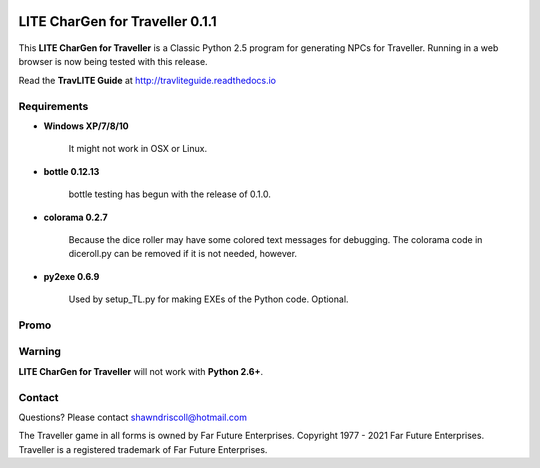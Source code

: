 .. image:: docs/source/python_classic_2_5_tag.png
    :target: https://www.python.org/download/releases/2.5.4/
    
.. image:: docs/source/release_v0_1_1_tag.png
    :target: https://readthedocs.org/projects/travliteguide/downloads/pdf/latest
    
.. image:: https://readthedocs.org/projects/travliteguide/badge/?version=latest
    :target: http://travliteguide.readthedocs.io/en/latest/?badge=latest
    :alt: Doc Status



**LITE CharGen for Traveller 0.1.1**
====================================

.. figure:: images/trav70_dice_post_150x150.png


This **LITE CharGen for Traveller** is a Classic Python 2.5 program for generating NPCs for Traveller. Running in a web browser is now being tested with this release.

Read the **TravLITE Guide** at http://travliteguide.readthedocs.io

Requirements
------------

* **Windows XP/7/8/10**

   It might not work in OSX or Linux.

* **bottle 0.12.13**

   bottle testing has begun with the release of 0.1.0.
   
* **colorama 0.2.7**

   Because the dice roller may have some colored text messages for debugging. The colorama
   code in diceroll.py can be removed if it is not needed, however.
   
* **py2exe 0.6.9**

   Used by setup_TL.py for making EXEs of the Python code. Optional.

Promo
-----

.. image:: images/video.png
    :target: https://www.youtube.com/watch?v=VhvVPNhoPl4

Warning
-------

**LITE CharGen for Traveller** will not work with **Python 2.6+**.


Contact
-------
Questions? Please contact shawndriscoll@hotmail.com

The Traveller game in all forms is owned by Far Future Enterprises.
Copyright 1977 - 2021 Far Future Enterprises.
Traveller is a registered trademark of Far Future Enterprises.
